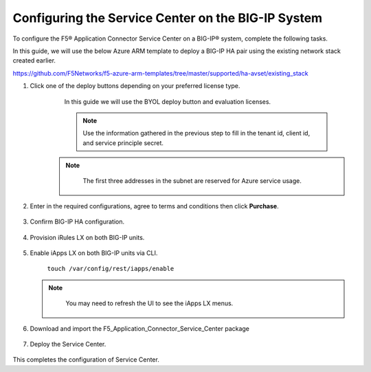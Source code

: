 Configuring the Service Center on the BIG-IP System
=============================

To configure the F5® Application Connector Service Center on a BIG-IP® system,
complete the following tasks.

In this guide, we will use the below Azure ARM template to deploy a BIG-IP HA pair
using the existing network stack created earlier. 

https://github.com/F5Networks/f5-azure-arm-templates/tree/master/supported/ha-avset/existing_stack

#. Click one of the deploy buttons depending on your preferred license type. 
     In this guide we will use the BYOL deploy button and evaluation licenses. 

     .. NOTE::
      Use the information gathered in the previous step to fill in the tenant id, client id, and 
      service principle secret.

    .. NOTE::
      The first three addresses in the subnet are reserved for Azure service usage.


     |task-1-1|

     |task-1-2|

     |task-1-3|


#. Enter in the required configurations, agree to terms and conditions then click **Purchase**.

     |task-1-4|

#. Confirm BIG-IP HA configuration. 

     |task-1-5|

#. Provision iRules LX on both BIG-IP units.

     |task-1-6|

#. Enable iApps LX on both BIG-IP units via CLI.

     ``touch /var/config/rest/iapps/enable``

   .. NOTE::
      You may need to refresh the UI to see the iApps LX menus. 

    |task-1-7|

#. Download and import the F5_Application_Connector_Service_Center package 

     |task-1-8|

#. Deploy the Service Center.

     |task-1-9|

     |task-1-10| 

     |task-1-11|

     |task-1-12|

     |task-1-13|

     |task-1-14|

     |task-1-15|

     |task-1-16|

This completes the configuration of Service Center.

.. |task-1-1| image:: images/task-1-1.png
.. |task-1-2| image:: images/task-1-2.png
.. |task-1-3| image:: images/task-1-3.png
.. |task-1-4| image:: images/task-1-4.png
.. |task-1-5| image:: images/task-1-5.png
.. |task-1-6| image:: images/task-1-6.png
.. |task-1-7| image:: images/task-1-7.png
.. |task-1-8| image:: images/task-1-8.png
.. |task-1-9| image:: images/task-1-9.png
.. |task-1-10| image:: images/task-1-10.png
.. |task-1-11| image:: images/task-1-11.png
.. |task-1-12| image:: images/task-1-12.png
.. |task-1-13| image:: images/task-1-13.png
.. |task-1-14| image:: images/task-1-14.png
.. |task-1-15| image:: images/task-1-15.png
.. |task-1-16| image:: images/task-1-16.png